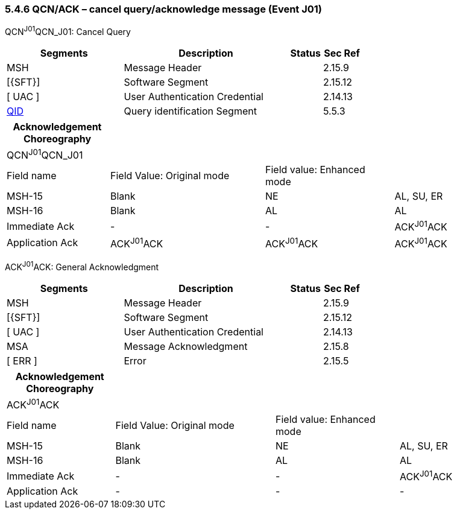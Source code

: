=== 5.4.6 QCN/ACK – cancel query/acknowledge message (Event J01)

QCN^J01^QCN_J01: Cancel Query

[width="100%",cols="33%,47%,9%,11%",options="header",]
|===
|Segments |Description |Status |Sec Ref
|MSH |Message Header | |2.15.9
|[\{SFT}] |Software Segment | |2.15.12
|[ UAC ] |User Authentication Credential | |2.14.13
|link:#QID[QID] |Query identification Segment | |5.5.3
|===

[width="100%",cols="20%,30%,25%,25%",options="header",]
|===
|Acknowledgement Choreography | | |
|QCN^J01^QCN_J01 | | |
|Field name |Field Value: Original mode |Field value: Enhanced mode |
|MSH-15 |Blank |NE |AL, SU, ER
|MSH-16 |Blank |AL |AL
|Immediate Ack |- |- |ACK^J01^ACK
|Application Ack |ACK^J01^ACK |ACK^J01^ACK |ACK^J01^ACK
|===

ACK^J01^ACK: General Acknowledgment

[width="100%",cols="33%,47%,9%,11%",options="header",]
|===
|Segments |Description |Status |Sec Ref
|MSH |Message Header | |2.15.9
|[\{SFT}] |Software Segment | |2.15.12
|[ UAC ] |User Authentication Credential | |2.14.13
|MSA |Message Acknowledgment | |2.15.8
|[ ERR ] |Error | |2.15.5
|===

[width="100%",cols="21%,31%,24%,24%",options="header",]
|===
|Acknowledgement Choreography | | |
|ACK^J01^ACK | | |
|Field name |Field Value: Original mode |Field value: Enhanced mode |
|MSH-15 |Blank |NE |AL, SU, ER
|MSH-16 |Blank |AL |AL
|Immediate Ack |- |- |ACK^J01^ACK
|Application Ack |- |- |-
|===

